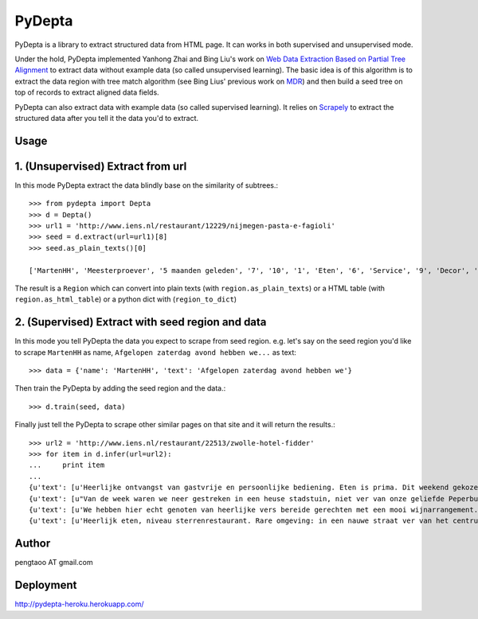 ========
PyDepta
========

PyDepta is a library to extract structured data from HTML page. It can works in both supervised and unsupervised mode.

Under the hold, PyDepta implemented Yanhong Zhai and Bing Liu's work on `Web Data Extraction Based on Partial Tree Alignment`_
to extract data without example data (so called unsupervised learning).
The basic idea is of this algorithm is to extract the data region with tree match algorithm (see Bing Lius' previous work on MDR_)
and then build a seed tree on top of records to extract aligned data fields.

PyDepta can also extract data with example data (so called supervised learning).
It relies on Scrapely_ to extract the structured data after you tell it the data you'd to extract.

Usage
========

1. (Unsupervised) Extract from url
==================================

In this mode PyDepta extract the data blindly base on the similarity of subtrees.::

    >>> from pydepta import Depta
    >>> d = Depta()
    >>> url1 = 'http://www.iens.nl/restaurant/12229/nijmegen-pasta-e-fagioli'
    >>> seed = d.extract(url=url1)[8]
    >>> seed.as_plain_texts()[0]

    ['MartenHH', 'Meesterproever', '5 maanden geleden', '7', '10', '1', 'Eten', '6', 'Service', '9', 'Decor', 'Afgelopen zaterdag avond hebben we hier met z\'n zessen heerlijk kunnen dineren. De entourage was erg prettig en de bediening verliep soepel, op een paar vreemde uitschieters na (zie hieronder). Het voorgerecht op basis van aubergine, tomaat en mozarella was lekker. Ook het hoofdgerecht - de kalfsoester met serano ham was goed maar niet perse bijzonder. Er werden ook bijgerechten geserveerd op losse schaaltjes, maar heaas werd er werd niet gevraagd of alles voldoende was. De salade was bv snel op. De porties voldeden overigens prima en zeker na het nagerecht gingen wij zeer voldaan naar huis. \nTot zover de sterke punten. Wat bij een restaurant van dit prijsniveau gewoon niet mag voorkomen zijn de volgende twee zaken. Ten eerste werd ons bij het opdienen van het hoofdgerecht gevraagd wie wat had besteld. Dat hoort echt niet bij een restaurant van deze klasse, en voor mij is dit een echte afkapper. Ten tweede vroegen wij om advies over de wijnkaart. Dat ging helemaal mis. Wij kregen advies van degene die de wijnkaart zou hebben samen gesteld. Echter, toen ik vroeg of de "cannonau di sardegna" bij het menu zou passen werd deze mij zonder verdere motivatie ontraden. Deze zou een zeer vreemde smaak hebben en eigenlijk nergens bij passen. Ook andere adviezen kwamen niet echt uit de verf omdat degene die ons hielp niet echt met ons erover in gesprek leek te willen. Graag wat meer enthousiasme over de eigen wijnkaart - en ook kennis. Dat kan veel beter. Ze had bijvoorbeeld kunnen vragen waarom ik nu juist die ene wijn eruit pikte - het is nl een wijn die ik heel veel drink omdat ik hem erg lekker vind en overal bij vind passen - als het tenminste een goede fles is!', 'Gegeten op 17 augustus 2013', '', '', '', '', '\n                Deel            ', '\n                0 Reacties            ']

The result is a ``Region`` which can convert into plain texts (with ``region.as_plain_texts``) or a HTML table (with ``region.as_html_table``)
or a python dict with (``region_to_dict``)

2. (Supervised) Extract with seed region and data
=================================================

In this mode you tell PyDepta the data you expect to scrape from seed region. e.g.
let's say on the seed region you'd like to scrape ``MartenHH`` as name, ``Afgelopen zaterdag avond hebben we...`` as text::


    >>> data = {'name': 'MartenHH', 'text': 'Afgelopen zaterdag avond hebben we'}

Then train the PyDepta by adding the seed region and the data.::

    >>> d.train(seed, data)

Finally just tell the PyDepta to scrape other similar pages on that site and it will return the results.::


    >>> url2 = 'http://www.iens.nl/restaurant/22513/zwolle-hotel-fidder'
    >>> for item in d.infer(url=url2):
    ...     print item
    ...
    {u'text': [u'Heerlijke ontvangst van gastvrije en persoonlijke bediening. Eten is prima. Dit weekend gekozen voor gastronomisch arrangement en is echt goed. Goede keuzes met bijpassende wijnen. Lekker op loopafstand van Zwolle centrum.  Kortom een echte aanrader voor mensen die gastvrijheid en goed eten waarderen! En heb je kritiek of vragen: meldt het gewoon want hier wordt goed op ingespeeld.'], u'name': [u'CamielIens']}
    {u'text': [u"Van de week waren we neer gestreken in een heuse stadstuin, niet ver van onze geliefde Peperbus gelegen namen we plaats op het terras van Fidder's. Het was heerlijk vertoeven in de schaduwrijk tuin, een terras kan je het haast niet noemen. We zaten tussen een moestuin en kruidentuin in en spotte regelmatig de chef die wat kruiden nodig had. De gerechten waren erg lekker en goed verzorgt. Binnenkort kom ik zeker terug om te genieten van hun dineractie."], u'name': [u'Hendrikdeboer']}
    {u'text': [u'We hebben hier echt genoten van heerlijke vers bereide gerechten met een mooi wijnarrangement. Alles was goed op smaak. Mooie stadsreiniging en vriendelijke bediening. \nHier komen we graag terug'], u'name': [u'Vic1980']}
    {u'text': [u'Heerlijk eten, niveau sterrenrestaurant. Rare omgeving: in een nauwe straat ver van het centrum. Veel te langzame bediening, maar wel vriendelijk. We hebben hier een ANWB menu gegeten. Heel mals rundvlees en als voorgerecht forelmousse en als nagerecht broodpudding.'], u'name': [u'Mathilde30']}


Author
======
pengtaoo AT gmail.com

Deployment
===========
http://pydepta-heroku.herokuapp.com/

.. _Web Data Extraction Based on Partial Tree Alignment: http://dl.acm.org/citation.cfm?id=1060761
.. _SDE: https://github.com/seagatesoft/sde
.. _MDR: http://dl.acm.org/citation.cfm?id=956826
.. _Scrapely: https://github.com/scrapy/scrapely